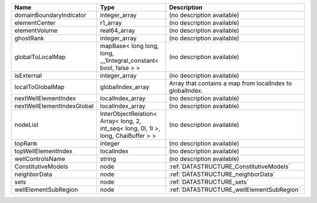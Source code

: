 

========================== ================================================================================== ========================================================= 
Name                       Type                                                                               Description                                               
========================== ================================================================================== ========================================================= 
domainBoundaryIndicator    integer_array                                                                      (no description available)                                
elementCenter              r1_array                                                                           (no description available)                                
elementVolume              real64_array                                                                       (no description available)                                
ghostRank                  integer_array                                                                      (no description available)                                
globalToLocalMap           mapBase< long long, long, __1integral_constant< bool, false > >                    (no description available)                                
isExternal                 integer_array                                                                      (no description available)                                
localToGlobalMap           globalIndex_array                                                                  Array that contains a map from localIndex to globalIndex. 
nextWellElementIndex       localIndex_array                                                                   (no description available)                                
nextWellElementIndexGlobal localIndex_array                                                                   (no description available)                                
nodeList                   InterObjectRelation< Array< long, 2, int_seq< long, 0l, 1l >, long, ChaiBuffer > > (no description available)                                
topRank                    integer                                                                            (no description available)                                
topWellElementIndex        localIndex                                                                         (no description available)                                
wellControlsName           string                                                                             (no description available)                                
ConstitutiveModels         node                                                                               :ref:`DATASTRUCTURE_ConstitutiveModels`                   
neighborData               node                                                                               :ref:`DATASTRUCTURE_neighborData`                         
sets                       node                                                                               :ref:`DATASTRUCTURE_sets`                                 
wellElementSubRegion       node                                                                               :ref:`DATASTRUCTURE_wellElementSubRegion`                 
========================== ================================================================================== ========================================================= 


